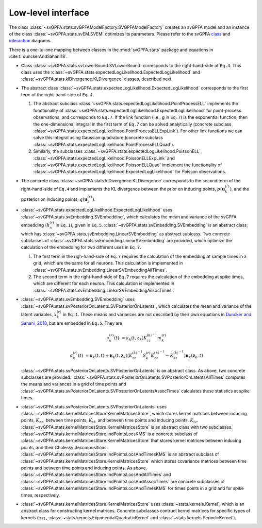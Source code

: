 Low-level interface
===================

The class :class:`~svGPFA.stats.svGPFAModelFactory.SVGPFAModelFactory` creates
an svGPFA model and an instance of the class :class:`~svGPFA.stats.svEM.SVEM`
optimizes its parameters.  Please refer to the svGPFA `class 
<https://github.com/joacorapela/svGPFA/blob/master/docs/design/Classes.pdf>`_ and `interaction <https://github.com/joacorapela/svGPFA/blob/master/docs/design/Interactions.pdf>`_ diagrams.

There is a one-to-one mapping between classes in the :mod:`svGPFA.stats` package and equations in :cite:t:`dunckerAndSahani18`.

* Class :class:`~svGPFA.stats.svLowerBound.SVLowerBound` corresponds to the right-hand-side of ``Eq.4``. This class uses the :class:`~svGPFA.stats.expectedLogLikelihood.ExpectedLogLikelihood` and :class:`~svGPFA.stats.klDivergence.KLDivergence` classes, described next.

* The abstract class :class:`~svGPFA.stats.expectedLogLikelihood.ExpectedLogLikelihood` corresponds to the first term of the right-hand-side of ``Eq.4``. 

  #. The abstract subclass :class:`~svGPFA.stats.expectedLogLikelihood.PointProcessELL` implements the functionality of :class:`~svGPFA.stats.expectedLogLikelihood.ExpectedLogLikelihood` for point-process observations, and corresponds to ``Eq.7``. If the link function (i.e., g in ``Eq.7``) is the exponential function, then the one-dimensional integral in the first term of ``Eq.7`` can be solved analytically (concrete subclass :class:`~svGPFA.stats.expectedLogLikelihood.PointProcessELLExpLink`). For other link functions we can solve this integral using Gaussian quadrature (concrete subclass :class:`~svGPFA.stats.expectedLogLikelihood.PointProcessELLQuad`).

  #. Similarly, the subclasses :class:`~svGPFA.stats.expectedLogLikelihood.PoissonELL`, :class:`~svGPFA.stats.expectedLogLikelihood.PoissonELLExpLink` and :class:`~svGPFA.stats.expectedLogLikelihood.PoissonELLQuad` implement the functionality of :class:`~svGPFA.stats.expectedLogLikelihood.ExpectedLogLikelihood` for Poisson observations.

* The concrete class :class:`~svGPFA.stats.klDivergence.KLDivergence` corresponds to the second term of the right-hand-side of ``Eq.4`` and implements the KL divergence between the prior on inducing points, :math:`p(\mathbf{u}_k^{(r)})`, and the posterior on inducing points, :math:`q(\mathbf{u}_k^{(r)})`.

* :class:`~svGPFA.stats.expectedLogLikelihood.ExpectedLogLikelihood` uses :class:`~svGPFA.stats.svEmbedding.SVEmbedding`, which calculates the mean and variance of the svGPFA embedding (:math:`h_n^{(r)}` in ``Eq.1``), given in ``Eq.5``. :class:`~svGPFA.stats.svEmbedding.SVEmbedding` is an abstract class, which has :class:`~svGPFA.stats.svEmbedding.LinearSVEmbedding` as abstract sublcass. Two concrete subclasses of :class:`~svGPFA.stats.svEmbedding.LinearSVEmbedding` are provided, which optimize the calculation of the embedding for two different uses in ``Eq.7``. 

  #. The first term in the righ-hand-side of ``Eq.7`` requires the calculation of the embedding at sample times in a grid, which are the same for all neurons. This calculation is implemented in :class:`~svGPFA.stats.svEmbedding.LinearSVEmbeddingAllTimes`.  
  #. The second term in the right-hand-side of ``Eq.7`` requires the calculation of the embedding at spike times, which are different for each neuron. This calculation is implemented in :class:`~svGPFA.stats.svEmbedding.LinearSVEmbeddingAssocTimes`.

* :class:`~svGPFA.stats.svEmbedding.SVEmbedding` uses :class:`~svGPFA.stats.svPosteriorOnLatents.SVPosteriorOnLatents`, which calculates the mean and variance of the latent variables, :math:`x_k^{(r)}` in ``Eq.1``. These means and variances are not described by their own equations in `Duncker and Sahani, 2018 <https://papers.nips.cc/paper/8245-temporal-alignment-and-latent-gaussian-process-factor-inference-in-population-spike-trains>`_, but are embedded in ``Eq.5``. They are 

  .. math::

     \nu_k^{(r)}(t) &= \kappa_k(t,z_k)K_{zz}^{(k)^{-1}}m_k^{(r)}

     \sigma_k^{(r)}(t) &= \kappa_k(t,t)+\mathbf{\kappa}_k(t,\mathbf{z}_k)\left(K_{zz}^{(k)^{-1}}S_k^{(r)}K_{zz}^{(k)^{-1}}-K_{zz}^{(k)^{  -1}}\right)\mathbf{\kappa}_k(\mathbf{z}_k,t)

  :class:`~svGPFA.stats.svPosteriorOnLatents.SVPosteriorOnLatents` is an abstract class. As above, two concrete subclasses are provided. :class:`~svGPFA.stats.svPosteriorOnLatents.SVPosteriorOnLatentsAllTimes` computes the means and variances in a grid of time points and :class:`~svGPFA.stats.svPosteriorOnLatents.SVPosteriorOnLatentsAssocTimes` calculates these statistics at spike times.

* :class:`~svGPFA.stats.svPosteriorOnLatents.SVPosteriorOnLatents` uses :class:`~svGPFA.stats.kernelMatricesStore.KernelMatricesStore`, which stores kernel matrices between inducing points, :math:`K_{zz}`, between time points, :math:`K_{tt}`, and between time points and inducing points, :math:`K_{tz}`. :class:`~svGPFA.stats.kernelMatricesStore.KernelMatricesStore` is an abstract class with two subclasses. :class:`~svGPFA.stats.kernelMatricesStore.IndPointsLocsKMS` is a concrete subclass of :class:`~svGPFA.stats.kernelMatricesStore.KernelMatricesStore` that stores kernel matrices between inducing points, and their Cholesky decompositions. :class:`~svGPFA.stats.kernelMatricesStore.IndPointsLocsAndTimesKMS` is an abstract subclass of :class:`~svGPFA.stats.kernelMatricesStore.KernelMatricesStore` which stores covariance matrices between time points and between time points and inducing points. As above, :class:`~svGPFA.stats.kernelMatricesStore.IndPointsLocsAndAllTimes` and :class:`~svGPFA.stats.kernelMatricesStore.IndPointsLocsAndAssocTimes` are concrete subclasses of :class:`~svGPFA.stats.kernelMatricesStore.IndPointsLocsAndTimesKMS` for times points in a grid and for spike times, respectively.

* :class:`~svGPFA.stats.kernelMatricesStore.KernelMatricesStore` uses  :class:`~stats.kernels.Kernel`, which is an abstract class for constructing kernel matrices. Concrete subclasses contruct kernel matrices for specific types of kernels (e.g., :class:`~stats.kernels.ExponentialQuadraticKernel` and :class:`~stats.kernels.PeriodicKernel`).


